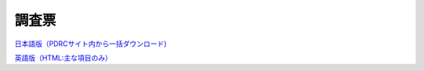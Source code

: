 =====================
調査票
=====================

`日本語版（PDRCサイト内から一括ダウンロード) <https://www.pdrc.keio.ac.jp/paneldata/datasets/jpsc#jpsc_etsuran>`_

`英語版（HTML:主な項目のみ） <https://jpscdocs-en.readthedocs.io/en/latest/>`_
